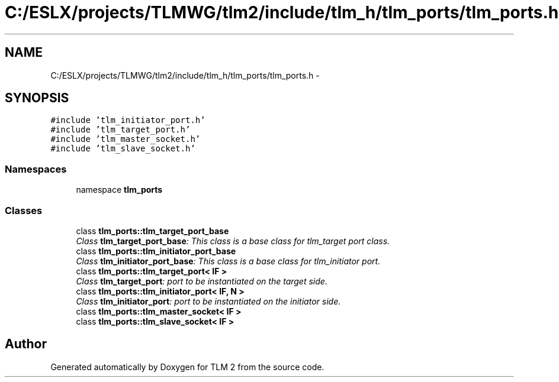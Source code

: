 .TH "C:/ESLX/projects/TLMWG/tlm2/include/tlm_h/tlm_ports/tlm_ports.h" 3 "17 Oct 2007" "Version 1" "TLM 2" \" -*- nroff -*-
.ad l
.nh
.SH NAME
C:/ESLX/projects/TLMWG/tlm2/include/tlm_h/tlm_ports/tlm_ports.h \- 
.SH SYNOPSIS
.br
.PP
\fC#include 'tlm_initiator_port.h'\fP
.br
\fC#include 'tlm_target_port.h'\fP
.br
\fC#include 'tlm_master_socket.h'\fP
.br
\fC#include 'tlm_slave_socket.h'\fP
.br

.SS "Namespaces"

.in +1c
.ti -1c
.RI "namespace \fBtlm_ports\fP"
.br
.in -1c
.SS "Classes"

.in +1c
.ti -1c
.RI "class \fBtlm_ports::tlm_target_port_base\fP"
.br
.RI "\fIClass \fBtlm_target_port_base\fP: This class is a base class for tlm_target port class. \fP"
.ti -1c
.RI "class \fBtlm_ports::tlm_initiator_port_base\fP"
.br
.RI "\fIClass \fBtlm_initiator_port_base\fP: This class is a base class for tlm_initiator port. \fP"
.ti -1c
.RI "class \fBtlm_ports::tlm_target_port< IF >\fP"
.br
.RI "\fIClass \fBtlm_target_port\fP: port to be instantiated on the target side. \fP"
.ti -1c
.RI "class \fBtlm_ports::tlm_initiator_port< IF, N >\fP"
.br
.RI "\fIClass \fBtlm_initiator_port\fP: port to be instantiated on the initiator side. \fP"
.ti -1c
.RI "class \fBtlm_ports::tlm_master_socket< IF >\fP"
.br
.ti -1c
.RI "class \fBtlm_ports::tlm_slave_socket< IF >\fP"
.br
.in -1c
.SH "Author"
.PP 
Generated automatically by Doxygen for TLM 2 from the source code.
